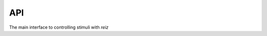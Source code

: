API
---

The main interface to controlling stimuli with `reiz`

.. autosummary::
   :toctree: _autosummary
   :template: module.rst

   reiz.audio
   reiz.visual
   reiz.time
   reiz.marker
   reiz.cue

